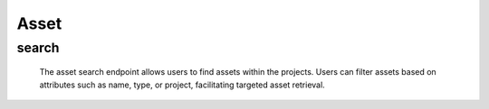 =============
Asset
=============

search
-------------------

    The asset search endpoint allows users to find assets within the projects. 
    Users can filter assets based on attributes such as name, type, or project, facilitating targeted asset retrieval.

.. http:post:: /zeafrost/api/v1/asset/search

    **Request**:

        `Headers`

            .. sourcecode:: http

                POST /zeafrost/api/v1/asset/search HTTP/1.1
                Host: http://pip-oceanus
                Accept: application/json
                Content-Type: application/json
    
    :<json int id:  The unique identifier of a specific asset. Use this parameter to retrieve details for a single asset.
    :<json int[] ids: An array of unique identifiers for multiple assets. Use this parameter to retrieve details for multiple assets simultaneously.
    :<json str project:   Filter assets based on the unique identifier or name of the project to which they belong.
    :<json str type:  Filter assets based on their type or category.
    :<json str[] types: An array of asset types. Use this parameter to filter assets based on multiple types simultaneously.
    :<json str asset_type: Filter assets based on their type or category, similar with ``type``
    :<json str[] asset_types: An array of asset types. Use this parameter to filter assets based on multiple types simultaneously, similar with ``types``
    :<json str asset: Filter assets based on the unique identifier or name of a specific asset.
    :<json str variation:  Filter assets based on a specific variation.
    :<json bool shotgrid: If set to ``true``, the response includes raw ShotGrid data. Default is ``false``
    
    ----------------------------------------------------

    **Response**:

    :>jsonarr int code: The HTTP status code indicating the success or failure of the request.
    :>jsonarr json[] data:  An array containing ``asset`` details.
    :>jsonarr str entity:  Indicates the type of entity being returned (e.g., ``asset``).
    :>jsonarr json payload: The payload included in the request.
    :>jsonarr str timestamp: The timestamp indicating when the response was generated.